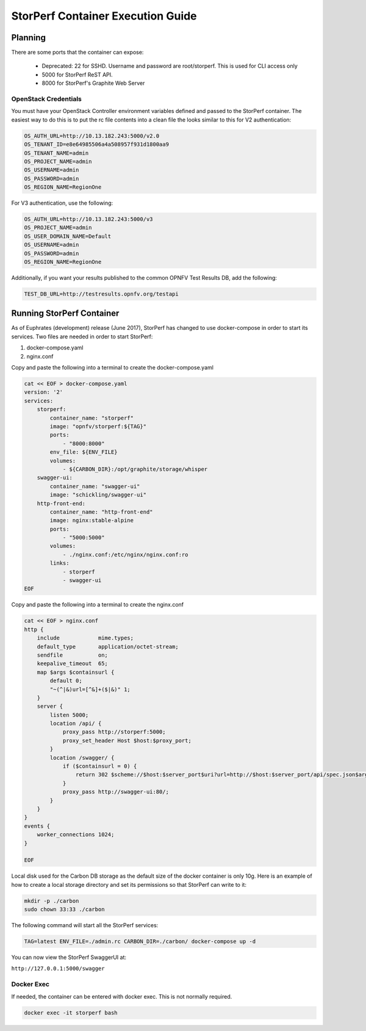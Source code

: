 .. This work is licensed under a Creative Commons Attribution 4.0 International License.
.. http://creativecommons.org/licenses/by/4.0
.. (c) OPNFV, Dell EMC and others.

==================================
StorPerf Container Execution Guide
==================================

Planning
========

There are some ports that the container can expose:

    * Deprecated: 22 for SSHD. Username and password are root/storperf. This is used for CLI access only
    * 5000 for StorPerf ReST API.
    * 8000 for StorPerf's Graphite Web Server

OpenStack Credentials
~~~~~~~~~~~~~~~~~~~~~

You must have your OpenStack Controller environment variables defined and passed to
the StorPerf container. The easiest way to do this is to put the rc file contents
into a clean file the looks similar to this for V2 authentication:

.. code-block:: console

    OS_AUTH_URL=http://10.13.182.243:5000/v2.0
    OS_TENANT_ID=e8e64985506a4a508957f931d1800aa9
    OS_TENANT_NAME=admin
    OS_PROJECT_NAME=admin
    OS_USERNAME=admin
    OS_PASSWORD=admin
    OS_REGION_NAME=RegionOne

For V3 authentication, use the following:

.. code-block:: console

   OS_AUTH_URL=http://10.13.182.243:5000/v3
   OS_PROJECT_NAME=admin
   OS_USER_DOMAIN_NAME=Default
   OS_USERNAME=admin
   OS_PASSWORD=admin
   OS_REGION_NAME=RegionOne

Additionally, if you want your results published to the common OPNFV Test Results
DB, add the following:

.. code-block:: console

    TEST_DB_URL=http://testresults.opnfv.org/testapi

Running StorPerf Container
==========================

As of Euphrates (development) release (June 2017), StorPerf has changed to use
docker-compose in order to start its services.  Two files are needed in order
to start StorPerf:

#. docker-compose.yaml
#. nginx.conf

Copy and paste the following into a terminal to create the docker-compose.yaml

.. code-block:: console

    cat << EOF > docker-compose.yaml
    version: '2'
    services:
        storperf:
            container_name: "storperf"
            image: "opnfv/storperf:${TAG}"
            ports:
                - "8000:8000"
            env_file: ${ENV_FILE}
            volumes:
                - ${CARBON_DIR}:/opt/graphite/storage/whisper
        swagger-ui:
            container_name: "swagger-ui"
            image: "schickling/swagger-ui"
        http-front-end:
            container_name: "http-front-end"
            image: nginx:stable-alpine
            ports:
                - "5000:5000"
            volumes:
                - ./nginx.conf:/etc/nginx/nginx.conf:ro
            links:
                - storperf
                - swagger-ui
    EOF

Copy and paste the following into a terminal to create the nginx.conf

.. code-block:: console

    cat << EOF > nginx.conf
    http {
        include            mime.types;
        default_type       application/octet-stream;
        sendfile           on;
        keepalive_timeout  65;
        map $args $containsurl {
            default 0;
            "~(^|&)url=[^&]+($|&)" 1;
        }
        server {
            listen 5000;
            location /api/ {
                proxy_pass http://storperf:5000;
                proxy_set_header Host $host:$proxy_port;
            }
            location /swagger/ {
                if ($containsurl = 0) {
                    return 302 $scheme://$host:$server_port$uri?url=http://$host:$server_port/api/spec.json$args;
                }
                proxy_pass http://swagger-ui:80/;
            }
        }
    }
    events {
        worker_connections 1024;
    }

    EOF

Local disk used for the Carbon DB storage as the default size of the docker
container is only 10g. Here is an example of how to create a local storage
directory and set its permissions so that StorPerf can write to it:

.. code-block:: console

    mkdir -p ./carbon
    sudo chown 33:33 ./carbon


The following command will start all the StorPerf services:

.. code-block:: console

    TAG=latest ENV_FILE=./admin.rc CARBON_DIR=./carbon/ docker-compose up -d

You can now view the StorPerf SwaggerUI at:

``http://127.0.0.1:5000/swagger``


Docker Exec
~~~~~~~~~~~

If needed, the container can be entered with docker exec.  This is not normally
required.

.. code-block:: console

    docker exec -it storperf bash
